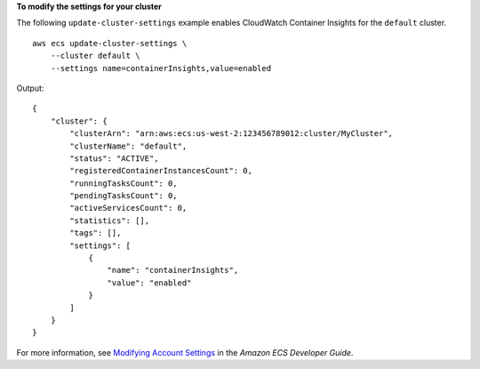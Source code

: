 **To modify the settings for your cluster**

The following ``update-cluster-settings`` example enables CloudWatch Container Insights for the ``default`` cluster. ::

    aws ecs update-cluster-settings \
        --cluster default \
        --settings name=containerInsights,value=enabled

Output::

    {
        "cluster": {
            "clusterArn": "arn:aws:ecs:us-west-2:123456789012:cluster/MyCluster",
            "clusterName": "default",
            "status": "ACTIVE",
            "registeredContainerInstancesCount": 0,
            "runningTasksCount": 0,
            "pendingTasksCount": 0,
            "activeServicesCount": 0,
            "statistics": [],
            "tags": [],
            "settings": [
                {
                    "name": "containerInsights",
                    "value": "enabled"
                }
            ]
        }
    }

For more information, see `Modifying Account Settings <https://docs.aws.amazon.com/AmazonECS/latest/developerguide/ecs-modifying-longer-id-settings.html>`__ in the *Amazon ECS Developer Guide*.